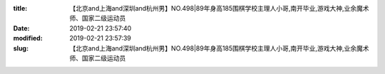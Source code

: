 
:title: 【北京and上海and深圳and杭州男】NO.498|89年身高185围棋学校主理人小哥,南开毕业,游戏大神,业余魔术师、国家二级运动员
:date: 2019-02-21 23:57:40
:modified: 2019-02-21 23:57:39
:slug: 【北京and上海and深圳and杭州男】NO.498|89年身高185围棋学校主理人小哥,南开毕业,游戏大神,业余魔术师、国家二级运动员


.. raw:: html
    :file: html/【北京and上海and深圳and杭州男】NO.498|89年身高185围棋学校主理人小哥,南开毕业,游戏大神,业余魔术师、国家二级运动员.html
